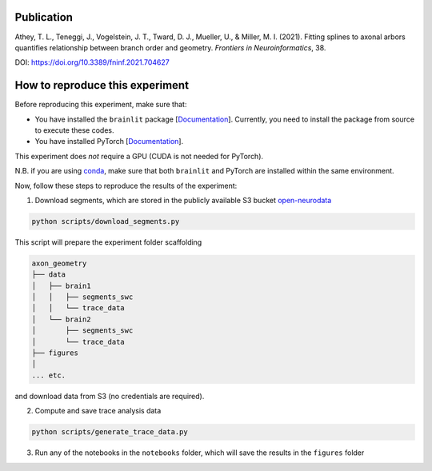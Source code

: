 Publication
-----------

Athey, T. L., Teneggi, J., Vogelstein, J. T., Tward, D. J., Mueller, U., & Miller, M. I. (2021). Fitting splines to axonal arbors quantifies relationship between branch order and geometry. *Frontiers in Neuroinformatics*, 38.

DOI: https://doi.org/10.3389/fninf.2021.704627

How to reproduce this experiment
--------------------------------

Before reproducing this experiment, make sure that:

- You have installed the ``brainlit`` package [`Documentation <https://brainlit.netlify.app/readme#installation>`_]. Currently, you need to install the package from source to execute these codes.
- You have installed PyTorch [`Documentation <https://pytorch.org/get-started/locally/>`_].

This experiment does *not* require a GPU (CUDA is not needed for PyTorch).

N.B. if you are using `conda <https://docs.conda.io/en/latest/>`_, make sure that both ``brainlit`` and PyTorch are installed within the same environment.

Now, follow these steps to reproduce the results of the experiment:

1. Download segments, which are stored in the publicly available S3 bucket `open-neurodata <https://registry.opendata.aws/open-neurodata/>`_

.. code-block::

    python scripts/download_segments.py


This script will prepare the experiment folder scaffolding

.. code-block::

    axon_geometry
    ├── data
    │   ├── brain1
    │   │   ├── segments_swc
    │   │   └── trace_data
    │   └── brain2        
    │       ├── segments_swc
    │       └── trace_data
    ├── figures
    │
    ... etc.


and download data from S3 (no credentials are required).

2. Compute and save trace analysis data

.. code-block::

    python scripts/generate_trace_data.py


3. Run any of the notebooks in the ``notebooks`` folder, which will save the results in the ``figures`` folder
